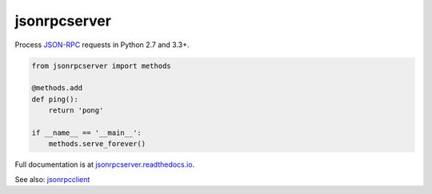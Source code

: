 jsonrpcserver
*************

Process `JSON-RPC <http://www.jsonrpc.org/>`__ requests in Python 2.7 and 3.3+.

.. sourcecode:: python

    from jsonrpcserver import methods

    @methods.add
    def ping():
        return 'pong'

    if __name__ == '__main__':
        methods.serve_forever()

Full documentation is at `jsonrpcserver.readthedocs.io
<https://jsonrpcserver.readthedocs.io/>`__.

See also: `jsonrpcclient <https://github.com/bcb/jsonrpcclient>`__

